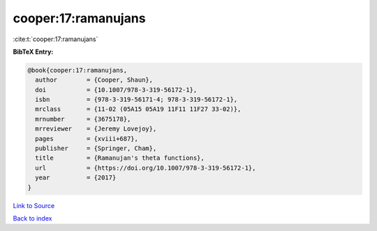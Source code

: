 cooper:17:ramanujans
====================

:cite:t:`cooper:17:ramanujans`

**BibTeX Entry:**

.. code-block:: bibtex

   @book{cooper:17:ramanujans,
     author        = {Cooper, Shaun},
     doi           = {10.1007/978-3-319-56172-1},
     isbn          = {978-3-319-56171-4; 978-3-319-56172-1},
     mrclass       = {11-02 (05A15 05A19 11F11 11F27 33-02)},
     mrnumber      = {3675178},
     mrreviewer    = {Jeremy Lovejoy},
     pages         = {xviii+687},
     publisher     = {Springer, Cham},
     title         = {Ramanujan's theta functions},
     url           = {https://doi.org/10.1007/978-3-319-56172-1},
     year          = {2017}
   }

`Link to Source <https://doi.org/10.1007/978-3-319-56172-1},>`_


`Back to index <../By-Cite-Keys.html>`_
